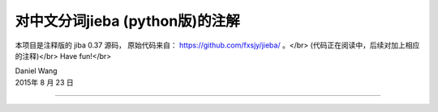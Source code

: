 
对中文分词jieba (python版)的注解
============================


本项目是注释版的 jiba 0.37 源码，
原始代码来自： https://github.com/fxsjy/jieba/ 。</br>
(代码正在阅读中，后续对加上相应的注释)</br>
Have fun!</br>

| Daniel Wang
| 2015年 8 月 23 日

------------------------------
